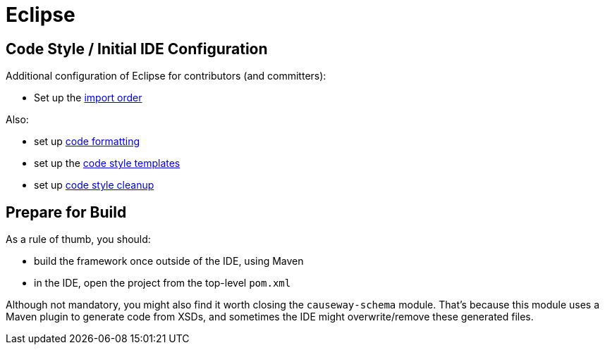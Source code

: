 = Eclipse

:Notice: Licensed to the Apache Software Foundation (ASF) under one or more contributor license agreements. See the NOTICE file distributed with this work for additional information regarding copyright ownership. The ASF licenses this file to you under the Apache License, Version 2.0 (the "License"); you may not use this file except in compliance with the License. You may obtain a copy of the License at. http://www.apache.org/licenses/LICENSE-2.0 . Unless required by applicable law or agreed to in writing, software distributed under the License is distributed on an "AS IS" BASIS, WITHOUT WARRANTIES OR  CONDITIONS OF ANY KIND, either express or implied. See the License for the specific language governing permissions and limitations under the License.

== Code Style / Initial IDE Configuration

Additional configuration of Eclipse for contributors (and committers):

* Set up the link:{attachmentsdir}/Apache-Causeway.importorder[import order]

Also:

* set up link:{attachmentsdir}/Apache-code-style-formatting.xml[code formatting]
* set up the link:{attachmentsdir}/Apache-code-style-template.xml[code style templates]
* set up link:{attachmentsdir}/Apache-Causeway-code-style-cleanup.xml[code style cleanup]

== Prepare for Build

As a rule of thumb, you should:

* build the framework once outside of the IDE, using Maven
* in the IDE, open the project from the top-level `pom.xml`

Although not mandatory, you might also find it worth closing the `causeway-schema` module.
That's because this module uses a Maven plugin to generate code from XSDs, and sometimes the IDE might overwrite/remove these generated files.
